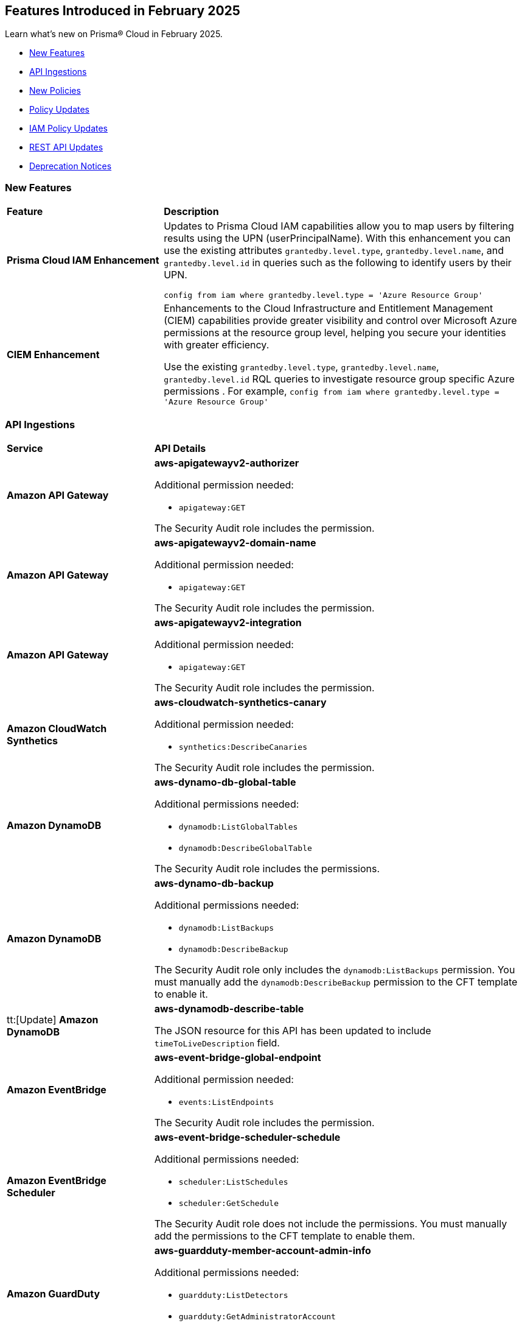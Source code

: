 == Features Introduced in February 2025

Learn what's new on Prisma® Cloud in February 2025.

* <<new-features>>
//* <<changes-in-existing-behavior>>
* <<api-ingestions>>
* <<new-policies>>
* <<policy-updates>>
* <<iam-policy-updates>>
//* <<new-compliance-benchmarks-and-updates>>
* <<rest-api-updates>>
* <<deprecation-notices>>


[#new-features]
=== New Features
[cols="30%a,70%a"]
|===
|*Feature*
|*Description*

|*Prisma Cloud IAM Enhancement*
//RLP-154591
|Updates to Prisma Cloud IAM capabilities allow you to map users by filtering results using the UPN (userPrincipalName). With this enhancement you can use the existing attributes `grantedby.level.type`, `grantedby.level.name`, and `grantedby.level.id` in queries such as the following to identify users by their UPN.

----
config from iam where grantedby.level.type = 'Azure Resource Group'
----


|*CIEM Enhancement*
//RLP-154592
|Enhancements to the Cloud Infrastructure and Entitlement Management (CIEM) capabilities provide greater visibility and control over Microsoft Azure permissions at the resource group level, helping you secure your identities with greater efficiency. 

Use the existing `grantedby.level.type`, `grantedby.level.name`, `grantedby.level.id` RQL queries to investigate resource group specific Azure permissions . 
For example, `config from iam where grantedby.level.type = 'Azure Resource Group'`

|===

//[#changes-in-existing-behavior]
//=== Changes in Existing Behavior

//[cols="50%a,50%a"]

//|===
//|*Feature*
//|*Description*


//|===


[#api-ingestions]
=== API Ingestions

[cols="50%a,50%a"]
|===
|*Service*
|*API Details*

|*Amazon API Gateway*
//RLP-153376
|*aws-apigatewayv2-authorizer*

Additional permission needed:

* `apigateway:GET`

The Security Audit role includes the permission.


|*Amazon API Gateway*
//RLP-153377
|*aws-apigatewayv2-domain-name*

Additional permission needed:

* `apigateway:GET`

The Security Audit role includes the permission.


|*Amazon API Gateway*
//RLP-153378
|*aws-apigatewayv2-integration*

Additional permission needed:

* `apigateway:GET`

The Security Audit role includes the permission.


|*Amazon CloudWatch Synthetics*
//RLP-154503
|*aws-cloudwatch-synthetics-canary*

Additional permission needed:

* `synthetics:DescribeCanaries`

The Security Audit role includes the permission.


|*Amazon DynamoDB*
//RLP-154007
|*aws-dynamo-db-global-table*

Additional permissions needed:

* `dynamodb:ListGlobalTables`
* `dynamodb:DescribeGlobalTable`

The Security Audit role includes the permissions.

|*Amazon DynamoDB*
//RLP-154419
|*aws-dynamo-db-backup*

Additional permissions needed:

* `dynamodb:ListBackups`
* `dynamodb:DescribeBackup`

The Security Audit role only includes the `dynamodb:ListBackups` permission. You must manually add the `dynamodb:DescribeBackup` permission to the CFT template to enable it.

|tt:[Update] *Amazon DynamoDB*
//RLP-154485

|*aws-dynamodb-describe-table*

The JSON resource for this API has been updated to include `timeToLiveDescription` field.

|*Amazon EventBridge*
//RLP-154083
|*aws-event-bridge-global-endpoint*

Additional permission needed:

* `events:ListEndpoints`

The Security Audit role includes the permission.


|*Amazon EventBridge Scheduler*
//RLP-154084
|*aws-event-bridge-scheduler-schedule*

Additional permissions needed:

* `scheduler:ListSchedules`
* `scheduler:GetSchedule`

The Security Audit role does not include the permissions. You must manually add the permissions to the CFT template to enable them.


|*Amazon GuardDuty*
//RLP-154080
|*aws-guardduty-member-account-admin-info*

Additional permissions needed:

* `guardduty:ListDetectors`
* `guardduty:GetAdministratorAccount`

The Security Audit role includes the permissions.


|*Amazon GuardDuty*
//RLP-154081
|*aws-guardduty-trusted-ip-list*

Additional permissions needed:

* `guardduty:ListDetectors` 
* `guardduty:ListIPSets`
* `guardduty:GetIPSet`

The Security Audit role includes the permissions.

|*Amazon GuardDuty*
//RLP-154082
|*aws-guardduty-threat-ip-list*

Additional permissions needed:

* `guardduty:ListDetectors` 
* `guardduty:ListThreatIntelSets`
* `guardduty:GetThreatIntelSet`

The Security Audit role includes the permissions.


|*AWS IAM*
//RLP-153372
|*aws-iam-instance-profile*

Additional permissions needed:

* `iam:ListInstanceProfiles`
* `iam:GetInstanceProfile`

The Security Audit role includes the permissions.


|*AWS IAM Identity Center*
//RLP-154484
|*aws-iam-identity-center-permission-set-provisioning-status*

Additional permissions needed:

* `sso:ListInstances`
* `sso:ListPermissionSetProvisioningStatus`
* `sso:DescribePermissionSetProvisioningStatus`

The Security Audit role only includes the `sso:ListInstances` and `sso:ListPermissionSetProvisioningStatus` permissions. You must manually add the `sso:DescribePermissionSetProvisioningStatus` permission in the CFT template to enable it.


|*AWS IAM Identity Center*
//RLP-154483
|*aws-iam-identity-center-permission-set*

Additional permissions needed:

* `sso:ListInstances`
* `sso:ListPermissionSets`
* `sso:DescribePermissionSets`

The Security Audit role includes the permissions.


|*AWS IAM Identity Center*
//RLP-154462
|*aws-iam-identity-center-application*

Additional permissions needed:

* `sso:ListInstances`
* `sso:ListApplications`
* `sso:ListApplicationAssignments`

The Security Audit role includes the permissions.


|*AWS KMS*
//RLP-154486

tt:[Update]
|*aws-kms-get-key-rotation-status*

Additional permissions needed:

* `kms:ListKeyRotations`

The Security Audit role includes the permission.

Also, the JSON resource for this API has been updated to include the following new fields:

* `nextRotationDate`
* `rotationPeriodInDays`
* `previousKeyRotations`


|*AWS Lambda*
//RLP-153373
|*aws-lambda-event-source-mapping*

Additional permissions needed:

* `lambda:ListEventSourceMappings`
* `lambda:GetEventSourceMapping`

The Security Audit role only includes the `lambda:ListEventSourceMappings` permission. You must manually add the `lambda:GetEventSourceMapping` permission to the CFT template to enable it.


|*AWS Lambda*
//RLP-153374
|*aws-lambda-get-layer-version*

Additional permissions needed:

* `lambda:ListLayers`
* `lambda:ListLayerVersions`
* `lambda:GetLayerVersion`

The Security Audit role only includes the `lambda:ListLayers` and `lambda:ListLayerVersions` permissions. You must manually add the `lambda:GetLayerVersion` permission to the CFT template to enable it.


|*Amazon VPC Lattice*
//RLP-154086
|*aws-vpc-lattice-service*

Additional permissions needed:

* `vpc-lattice:ListServices`
* `vpc-lattice:GetService`
* `vpc-lattice:ListTagsForResource`

The Security Audit role does not include the permissions. You must manually add the permissions to the CFT template to enable them.


|*Amazon VPC Lattice*
//RLP-154085
|*aws-vpc-lattice-target-group*

Additional permissions needed:

* `vpc-lattice:ListTargetGroups`
* `vpc-lattice:GetTargetGroup`
* `vpc-lattice:ListTagsForResource`

The Security Audit role does not include the permissions. You must manually add the permissions to the CFT template to enable them.


|*Amazon VPC Lattice*
//RLP-154502
|*aws-vpc-lattice-service-listener*

Additional permissions needed:

* `vpc-lattice:ListServices`
* `vpc-lattice:ListListeners` 
* `vpc-lattice:GetListener`
* `vpc-lattice:ListTagsForResource`

The Security Audit role does not include the permissions. You must manually add the permissions to the CFT template to enable them.


|*Amazon VPC Lattice*
//RLP-154499
|*aws-vpc-lattice-service-network-vpc-association*

Additional permissions needed:

* `vpc-lattice:ListServiceNetworks`
* `vpc-lattice:ListServiceNetworkVpcAssociations`
* `vpc-lattice:ListTagsForResource`

The Security Audit role does not include the permissions. You must manually add the permissions to the CFT template to enable them.

|*Amazon VPC Lattice*
//RLP-154501
|*aws-vpc-lattice-service-network-service-association*

Additional permissions needed:

* `vpc-lattice:ListServices`
* `vpc-lattice:ListServiceNetworkServiceAssociations`
* `vpc-lattice:ListTagsForResource`

The Security Audit role does not include the permissions. You must manually add the permissions to the CFT template to enable them.



|*Azure Container Registry*
//RLP-154500
|*azure-container-registry-cache-rules*

Additional permissions needed:

* `Microsoft.ContainerRegistry/registries/read`
* `Microsoft.ContainerRegistry/registries/cacheRules/read`

The Reader role includes the permissions.


|*Azure Data Protection*
//RLP-154220
|*azure-data-protection-backup-vaults*

Additional permission needed:

* `Microsoft.DataProtection/backupVaults/read`

The Reader role includes the permission.


|*Azure Data Protection*
//RLP-154223
|*azure-data-protection-backup-instances*

Additional permissions needed:

* `Microsoft.DataProtection/backupVaults/read`
* `Microsoft.DataProtection/backupVaults/backupInstances/read`

The Reader role includes the permissions.


|*Azure Data Protection*
//RLP-154225
|*azure-data-protection-backup-policies*

Additional permissions needed:

* `Microsoft.DataProtection/backupVaults/read`
* `Microsoft.DataProtection/backupVaults/backupPolicies/read`

The Reader role includes the permissions.


|*Azure Data Protection*
//RLP-154227
|*azure-data-protection-jobs*

Additional permissions needed:

* `Microsoft.DataProtection/backupVaults/read`
* `Microsoft.DataProtection/backupVaults/backupJobs/read`

The Reader role includes the permissions.


|*Azure Data Protection*
//RLP-154229
|*azure-data-protection-recovery-points*

Additional permissions needed:

* `Microsoft.DataProtection/backupVaults/read`
* `Microsoft.DataProtection/backupVaults/backupInstances/read`
* `Microsoft.DataProtection/backupVaults/backupInstances/recoveryPoints/read`

The Reader role includes the permissions.

|*Azure Kusto*
//RLP-154543

tt:[Update]

|Microsoft Azure has deprecated the `Microsoft.Kusto/clusters/read/read` permission. Due to this change, the permission has been removed from Prisma Cloud CFT template since it is no longer needed.

The alternative permission is `Microsoft.Kusto/Clusters/read` and is already part of the Prisma Cloud CFT template.


|*Azure Network Manager*
//RLP-154459
|*azure-network-manager*

Additional permission needed:

* `Microsoft.Network/networkManagers/read`

The Reader role includes the permission.


|*Azure SQL Databases*
//RLP-154253/154255/154257

tt:[Update]
|*azure-sql-db-data-masking-policies*

*azure-sql-db-data-masking-rules*

*azure-sql-db-transparent-data-encryption*

These APIs now restrict data fetching to when the database is in the 'Online' or 'Ready' states. This ensures operations are only performed during these optimal states. This targeted approach prevents data fetching in any other non-active states effectively reducing costs and improving performance.

Behaviour when the database transitions into a 'Paused' state or any other non-optimal state:

* Data ingestion for affected resources is suspended.
* The deleted status for these specific resources in Prisma is set to 'true'.
* All alerts related to the paused resources are automatically marked as resolved during this pause.

Upon the database's return to an 'Online' state, and when data ingestion recommences:

* The 'deleted' status in Prisma is reverted to 'false'.
* Any alerts that were marked as resolved during the pause are reopened.


|*Google Dataproc Clusters*
//RLP-154496

|*gcloud-dataproc-serverless-batch*

Additional permissions required:

* `dataproc.batches.list`

The Viewer role includes the permission.


|*Google Dataproc Clusters*
//RLP-154497

|*gcloud-dataproc-serverless-session*

Additional permissions required:

* `dataproc.sessions.list`

The Viewer role includes the permission. 

[NOTE:]
Only ACTIVE sessions will be ingested and TERMINATED sessions will be deleted in the Prisma Cloud console.


|*Google Dataproc Clusters*
//RLP-154498

|*gcloud-dataproc-serverless-session-template*

Additional permissions required:

* `dataproc.sessionTemplates.list`

The Viewer role includes the permission.


|===

[#new-policies]
=== New Policies

[cols="40%a,60%a"]
|===
|*Policies*
|*Description*

|*AWS S3 Buckets Block public access bucket policy setting disabled*
//RLP-154813

|*Policy Description—* AWS S3 buckets with the 'Block public access' setting disabled or 'Block public access to buckets and objects granted through new public bucket or access point policies' setting or 'Block public and cross-account access to buckets and objects through any public bucket or access point policies' disabled pose a significant security risk, allowing unauthorized access to sensitive data.

The 'Block public access' setting in Amazon S3 controls public accessibility of buckets and objects. Disabling this setting, either intentionally or through misconfiguration, exposes data to the internet, potentially leading to data breaches, unauthorized modification, or ransomware attacks by malicious actors or accidental exposure.

The impact of this misconfiguration can range from data loss and regulatory non-compliance to reputational damage and financial losses. Enabling this setting ensures only authorized users can access the data, minimizing the risk of data breaches and improving overall security posture.

To mitigate this risk, enable the 'Block all public access' setting for all S3 buckets. Alternatively, use 'Block public access to buckets and objects granted through new public bucket or access point policies' and 'Block public and cross-account access to buckets and objects through any public bucket or access point policies', depending on your specific requirements. Regularly review and audit S3 bucket configurations to prevent accidental or malicious changes.

*Policy Severity—* Informational

*Policy Type—* Config

----
config from cloud.resource where cloud.type = 'aws' AND api.name='aws-s3api-get-bucket-acl' AND json.rule = "((publicAccessBlockConfiguration does not exist or publicAccessBlockConfiguration.blockPublicPolicy is false) and (accountLevelPublicAccessBlockConfiguration does not exist or accountLevelPublicAccessBlockConfiguration.blockPublicPolicy is false)) or ((publicAccessBlockConfiguration does not exist or publicAccessBlockConfiguration.restrictPublicBuckets is false) and (accountLevelPublicAccessBlockConfiguration does not exist or accountLevelPublicAccessBlockConfiguration.restrictPublicBuckets is false))"
----

|*AWS S3 Buckets Block public access ACL setting disabled*
//RLP-154810

|*Policy Description—* AWS S3 buckets with 'Block public access to buckets and objects granted through new access control lists (ACLs)' setting or 'Block public access to buckets and objects granted through any access control lists (ACLs)' disabled.

The "Block public access" setting within AWS S3 bucket configurations controls public accessibility. Disabling this setting exposes stored data to the internet, potentially leading to data breaches, unauthorized modifications, or complete data loss through malicious actors exploiting this misconfiguration. Untrusted entities could gain access, compromising sensitive information.

The impact of this misconfiguration can range from data loss and regulatory non-compliance to reputational damage and financial losses. Enabling this setting ensures only authorized users can access the data, minimizing the risk of data breaches and improving overall security posture.

To mitigate this risk, ensure all S3 buckets have the "Block public access" setting enabled or 'Block public access to buckets and objects granted through new access control lists (ACLs)' setting or 'Block public access to buckets and objects granted through any access control lists (ACLs)' for all AWS s3 buckets appropriately. Regularly review and audit S3 bucket configurations to identify and remediate any instances where this setting is disabled. Implement strong access control lists (ACLs) and consider using other security measures such as encryption and multi-factor authentication to enhance protection.

*Policy Severity—* Informational

*Policy Type—* Config

----
config from cloud.resource where cloud.type = 'aws' AND api.name='aws-s3api-get-bucket-acl' AND json.rule = "((publicAccessBlockConfiguration does not exist or publicAccessBlockConfiguration.blockPublicAcls is false) and (accountLevelPublicAccessBlockConfiguration does not exist or accountLevelPublicAccessBlockConfiguration.blockPublicAcls is false)) or ((publicAccessBlockConfiguration does not exist or publicAccessBlockConfiguration.ignorePublicAcls is false) and (accountLevelPublicAccessBlockConfiguration does not exist or accountLevelPublicAccessBlockConfiguration.ignorePublicAcls is false))"
----

|*AWS S3 bucket having ACL write permission to all users or allAuthenticatedUsers*
//RLP-154597
|*Policy Description—* This policy identifies AWS S3 buckets having ACL write permission to all users or allAuthenticatedUsers.

AWS S3 Access Control Lists (ACLs) offer granular control over object access within a bucket. Granting "Write" or "FullControl" permissions to "AllUsers" or "AuthenticatedUsers" poses a significant security risk, potentially exposing sensitive data to unauthorized access or modification. Best practices emphasize restricting access to only authorized users and groups based on the principle of least privilege.

To mitigate this risk, configure S3 bucket policies and ACLs to explicitly grant permissions to specific users or groups requiring access.

*Policy Severity—* High

*Policy Type—* Config

----
config from cloud.resource where api.name = 'aws-s3api-get-bucket-acl' AND json.rule = policyStatus.isPublic is true and acl.grants[?any( grantee is member of ( 'AllUsers', 'AuthenticatedUsers' ) and permission is member of (Write,FullControl) )] exists
----

|===

[#policy-updates]
=== Policy Updates

[cols="50%a,50%a"]
|===
|*Policy Updates*
|*Description*

2+|*Policy Updates—RQL*

|*Azure Function App doesn't use latest TLS version*
//RLP-153936

|*Changes—* The policy description and reccomendation steps are updated. Also, the RQL policy is updated to consider the latest TLS version 1.3.

*Current Description–* 
This policy identifies Azure Function Apps that are not set with the latest version of TLS encryption. Azure currently allows the Function App to set TLS versions 1.0, 1.1, and 1.2. Using the latest TLS 1.2 version for Function App secure connections is highly recommended.

*Updated Description–*
This policy identifies Azure Function App which are not set with the latest version of TLS encryption.

Azure currently allows the Function App to set TLS versions 1.0, 1.1, 1.2, and 1.3. TLS 1.0 and 1.1 are no longer regarded as secure protocols and are deemed outdated.

As a security best practice, TLS 1.2 or above is typically advised as the minimum TLS version for Azure function apps. 

*Current RQL–* 
----
config from cloud.resource where cloud.type = 'azure' AND api.name = 'azure-app-service' AND json.rule = properties.state equal ignore case "Running" AND kind contains "functionapp" AND kind does not contain "workflowapp" AND kind does not equal "app" AND config.minTlsVersion does not equal "1.2"
----

*Updated RQL–*
----
config from cloud.resource where cloud.type = 'azure' AND api.name = 'azure-app-service' AND json.rule = properties.state equal ignore case "Running" AND kind contains "functionapp" AND kind does not contain "workflowapp" AND kind does not equal "app" AND config.minTlsVersion is not member of ("1.2", "1.3")
----

*Policy Type–* Config

*Policy Severity–* Low

*Impact–* Low. Existing alerts where the minTlsVersion is set to 1.3 will be resolved.

|*Azure Storage Account default network access is set to 'Allow'*
//RLP-154158

|*Changes—* The policy RQL is updated to reduce false positives.

*Current RQL–* 
----
config from cloud.resource where cloud.type = 'azure' AND api.name = 'azure-storage-account-list' AND json.rule = 'networkRuleSet.defaultAction equals Allow' 
----

*Updated RQL–*
----
config from cloud.resource where cloud.type = 'azure' AND api.name = 'azure-storage-account-list' AND json.rule = properties.publicNetworkAccess equal ignore case "Enabled" AND networkRuleSet.defaultAction equal ignore case "Allow" 
----

*Policy Type–* Config

*Policy Severity–* Informational

*Impact–* Low. Existing alerts where the storage account is not publicly accessible from all networks will be resolved.

|*GCP Log metric filter and alert does not exist for VPC network changes*
//RLP-153451
|*Changes—* The policy description and reccomendation steps are updated align with current standards of the policy. Also, the RQL is updated to stay in line with the CSP changes.

*Current Description–* 
This policy identifies the GCP account which does not have a log metric filter and alert for VPC network changes. Monitoring network insertion, patching, deletion, removePeering and addPeering activities will help in identifying VPC traffic flow is not getting impacted. It is recommended to create a metric filter and alarm to detect activities related to the insertion, patching, deletion, removePeering and addPeering of VPC network.

*Updated Description–*
This policy identifies GCP accounts that do not have a log metric filter and alert for VPC network changes.

Without proper monitoring of activities like network insertions, patching, deletions, and peering modifications, organizations risk undetected misconfigurations that could compromise network security and impact traffic flow. Real-time alerts on these events are crucial for rapid response to malicious activity or accidental changes, ensuring network integrity and availability. Establishing these monitoring capabilities provides a critical layer of visibility and control over VPC network configurations.

It is recommended to create a log metric filter and alert configuration in your GCP project for VPC network changes. This will enable proactive detection of unauthorized modifications and ensure the integrity and security of your VPC network.

*Current RQL–* 
----
config from cloud.resource where api.name = 'gcloud-logging-metric' as X; config from cloud.resource where api.name = 'gcloud-monitoring-policies-list' as Y; filter '$.Y.conditions[*].metricThresholdFilter contains $.X.name and ($.X.filter contains "resource.type =" or $.X.filter contains "resource.type=") and ($.X.filter does not contain "resource.type !=" and $.X.filter does not contain "resource.type!=") and $.X.filter contains "gce_network" and ($.X.filter contains "jsonPayload.event_subtype=" or $.X.filter contains "jsonPayload.event_subtype =") and ($.X.filter does not contain "jsonPayload.event_subtype!=" and $.X.filter does not contain "jsonPayload.event_subtype !=") and $.X.filter contains "compute.networks.insert" and $.X.filter contains "compute.networks.patch" and $.X.filter contains "compute.networks.delete" and $.X.filter contains "compute.networks.removePeering" and $.X.filter contains "compute.networks.addPeering"'; show X; count(X) less than 1
----

*Updated RQL–*
----
config from cloud.resource where api.name = 'gcloud-logging-metric' as X; config from cloud.resource where api.name = 'gcloud-monitoring-policies-list' as Y; filter '$.Y.conditions[*].metricThresholdFilter contains $.X.name and ($.X.filter contains "resource.type =" or $.X.filter contains "resource.type=") and ($.X.filter does not contain "resource.type !=" and $.X.filter does not contain "resource.type!=") and $.X.filter contains "gce_network" and ((($.X.filter contains "protoPayload.methodName=" or $.X.filter contains "protoPayload.methodName =") or ($.X.filter contains "protoPayload.methodName:" or $.X.filter contains "protoPayload.methodName :")) and (($.X.filter does not contain "protoPayload.methodName!=" and $.X.filter does not contain "protoPayload.methodName !=") or ($.X.filter does not contain "protoPayload.methodName!:" and $.X.filter does not contain "protoPayload.methodName !:"))) and $.X.filter contains "compute.networks.insert" and $.X.filter contains "compute.networks.patch" and $.X.filter contains "compute.networks.delete" and $.X.filter contains "compute.networks.removePeering" and $.X.filter contains "compute.networks.addPeering"'; show X; count(X) less than 1
----

*Policy Type–* Config

*Policy Severity–* Informational

*Impact–* Low. New alerts will be generated for failing resources.

|*GCP Log metric filter and alert does not exist for VPC Network Firewall rule changes*
//RLP-153453
|*Changes—* The policy description and reccomendation steps are updated align with current standards of the policy. Also, the RQL is updated to stay in line with the CSP changes.

*Current Description–* 
This policy identifies the GCP account which does not have a log metric filter and alert for VPC network changes. Monitoring network insertion, patching, deletion, removePeering and addPeering activities will help in identifying VPC traffic flow is not getting impacted. It is recommended to create a metric filter and alarm to detect activities related to the insertion, patching, deletion, removePeering and addPeering of VPC network.

*Updated Description–*
This policy identifies GCP projects that do not have log metric filters and alerts for VPC Network Firewall rule modifications.

VPC Network Firewall rules govern network traffic flow, and unauthorized changes can severely impact security and availability. Without real-time monitoring and alerting on rule modifications (additions, deletions, or updates), organizations are vulnerable to undetected attacks, misconfigurations, and performance issues. Proactive alerts enable swift responses to suspicious activity, preventing breaches and ensuring business continuity. Implementing this monitoring provides crucial visibility and control over network security posture.

It is recommended to configure log metric filters and alerts within your GCP projects to monitor all VPC Network Firewall rule changes. This will enable prompt detection of unauthorized modifications, facilitating rapid remediation and maintaining the integrity and security of your network infrastructure.

*Current RQL–* 
----
config from cloud.resource where api.name = 'gcloud-logging-metric' as X; config from cloud.resource where api.name = 'gcloud-monitoring-policies-list' as Y; filter '($.Y.conditions[*].metricThresholdFilter contains $.X.name) and ($.X.filter contains "resource.type =" or $.X.filter contains "resource.type=") and ($.X.filter does not contain "resource.type !=" and $.X.filter does not contain "resource.type!=") and $.X.filter contains "gce_firewall_rule" and ($.X.filter contains "jsonPayload.event_subtype=" or $.X.filter contains "jsonPayload.event_subtype =") and ($.X.filter does not contain "jsonPayload.event_subtype!=" and $.X.filter does not contain "jsonPayload.event_subtype !=") and $.X.filter contains "compute.firewalls.patch" and $.X.filter contains "compute.firewalls.insert"'; show X; count(X) less than 1
----

*Updated RQL–*
----
config from cloud.resource where api.name = 'gcloud-logging-metric' as X; config from cloud.resource where api.name = 'gcloud-monitoring-policies-list' as Y; filter '($.Y.conditions[*].metricThresholdFilter contains $.X.name) and ($.X.filter contains "resource.type =" or $.X.filter contains "resource.type=") and ($.X.filter does not contain "resource.type !=" and $.X.filter does not contain "resource.type!=") and $.X.filter contains "gce_firewall_rule" and ((($.X.filter contains "protoPayload.methodName=" or $.X.filter contains "protoPayload.methodName =") or ($.X.filter contains "protoPayload.methodName:" or $.X.filter contains "protoPayload.methodName :")) and (($.X.filter does not contain "protoPayload.methodName!=" and $.X.filter does not contain "protoPayload.methodName !=") or ($.X.filter does not contain "protoPayload.methodName!:" and $.X.filter does not contain "protoPayload.methodName !:"))) and $.X.filter contains "compute.firewalls.patch" and $.X.filter contains "compute.firewalls.insert" and $.X.filter contains "compute.firewalls.delete"'; show X; count(X) less than 1
----

*Policy Type–* Config

*Policy Severity–* Informational

*Impact–* Low. New alerts will be generated for failing resources.


2+|*Policy Updates - Metadata*

|*Azure App service HTTP logging is disabled*
//RLP-153983

|*Changes—* The recommendation steps are updated.

*Current Recommendation Steps–* 

1. Log in to Azure Portal
2. Go to App Services dashboard
3. Click on the reported App service
4. Under the 'Monitoring' menu, click on 'App Service logs'
5. Under 'Web server logging', select Storage to store logs on blob storage, or File System to store logs on the App Service file system.
6. In Retention Period (Days), set the number of days the logs should be retained.
7. Click on 'Save' 

As a security best practice, it is recommended to disable public network access for Azure Virtual Machine disks.

*Updated Recommendation Steps–* 

Configuring http logging via User Interface varies depending on the type of Azure App Service.

Alternatively, you may use the CLI command below to configure http logging for all kinds of Azure App Service: 

`az webapp log config --name <App name> --resource-group <Resource Group Name> --web-server-logging filesystem`

*Policy Type–* Config

*Policy Severity–* Low

*Impact–* No impact on alerts.

|*GCP Log metric filter and alert does not exist for Project Ownership assignments/changes*
//RLP-153450
|*Changes—* The policy description is updated to better align with the policy.

*Current Description–* 
This policy identifies the GCP account which does not have a log metric filter and alert for Project Ownership assignments/changes. Project Ownership Having highest level of privileges on a project, to avoid misuse of project resources project ownership assignment/change actions mentioned should be monitored and alerted to concerned recipients.

*Updated Description–*
This policy identifies GCP projects that do not have log metric filters and alert for project ownership assignments and changes.

Project ownership grants extensive privileges. Without monitoring ownership changes, organizations risk unauthorized access, resource misappropriation, and potential security breaches. Real-time alerts on ownership transfers enable prompt detection of suspicious activity, facilitating rapid response and minimizing the impact of compromised accounts. Establishing this monitoring provides crucial visibility and control over project access, improving overall security posture.

It is recommended to configure log metric filters and alerts for project ownership changes in all GCP projects. This proactive approach ensures that any changes to project ownership are immediately flagged, allowing for timely investigation and mitigation of potential risks.

*Policy Type–* Config

*Policy Severity–* Informational

*Impact–* Low. New alerts will be generated for the failing resources.

|*GCP IAM user with service account privileges*
//RLP-153760
|*Changes—* The policy name and description are updated to better align with the policy.

*Current Policy Name–* GCP IAM user with service account privileges

*Updated Policy Name–* GCP IAM principals with service account privileges

*Current Description–* This policy identifies IAM users which have overly permissive service account privileges. Any user should not have Service Account Admin and Service Account User, both roles assigned at a time. Built-in/Predefined IAM role Service Account admin allows the user to create, delete, manage service accounts. Built-in/Predefined IAM role Service Account User allows the user to assign service accounts to Apps/Compute Instances. It is recommended to follow the principle of 'Separation of Duties' ensuring that one individual does not have all the necessary permissions to be able to complete a malicious action or meant to help avoid security or privacy incidents and errors.

*Updated Description–* This policy identifies IAM principals which have overly permissive service account privileges.

Assigning a principals the Service account role in Google Cloud allows them to  impersonate service accounts and use their permissions. This means the principals can perform actions on behalf of the service account, essentially inheriting all permissions granted to that service account.

To maintain the security of your information and resources, it is crucial to assign this role only to authorized and trusted IAM Principals. 

*Policy Type–* Config

*Policy Severity–* Low

*Impact–* No impact on alerts.

|*Config Policy Updates*
//Slack request
|*Changes—* The descriptions are updated for the following policies:

* AWS Cognito service role with wide privileges does not validate authentication 
* AWS Access key enabled on root account 
* AWS Lambda function managed ENI reachable from any untrust internet source 
* AWS Redshift managed ENI reachable from any untrust internet source 
* AWS RDS instance with network path from the untrust internet source 
* AWS Redshift cluster with network path from the untrust internet source 
* AWS Systems Manager EC2 instance having NON_COMPLIANT patch compliance status 
* AWS CloudTrail S3 bucket encrypted with Customer Managed Key (CMK) that is scheduled for deletion 
* AWS RDS managed ENI reachable from any untrust internet source 
* AWS EC2 instance with network path from the untrust internet source on ports with high risk 
* AWS Route53 Hosted Zone having dangling DNS record with subdomain takeover risk associated with AWS S3 Bucket 
* AWS Route53 Hosted Zone having dangling DNS record with subdomain takeover risk associated with AWS Elastic Beanstalk Instance 
* AWS EKS K8s service with network path from the internet (0.0.0.0/0) 
* AWS EC2 instance with network path from the internet (0.0.0.0/0) 
* AWS EC2 instance with network path from the internet (0.0.0.0/0) on Admin ports 
* AWS EC2 instance with network path from the internet (0.0.0.0/0) on ports 80/443 
* AWS EC2 instance not configured with Instance Metadata Service v2 (IMDSv2) 
* AWS Lambda function URL AuthType set to NONE 
* AWS S3 bucket not configured with secure data transport policy 
* AWS Lambda function URL having overly permissive cross-origin resource sharing permissions 
* AWS S3 bucket policy overly permissive to any principal 
* AWS S3 buckets with configurations set to host websites 
* AWS S3 bucket publicly readable 
* AWS Access logging not enabled on S3 buckets 
* AWS S3 bucket accessible to unmonitored cloud accounts 
* AWS S3 buckets are accessible to any authenticated user 
* AWS S3 bucket used for storing AWS Sagemaker training job output 
* AWS S3 bucket encrypted with Customer Managed Key (CMK) is not enabled for regular rotation 
* AWS S3 bucket is not configured with MFA Delete 
* AWS S3 bucket publicly writable 
* AWS S3 bucket encrypted using Customer Managed Key (CMK) with overly permissive policy 
* AWS S3 bucket is utilized for AWS Sagemaker training job data 
* AWS EC2 instance with network path to the internet (0.0.0.0/0) 
* AWS EKS K8s service with network path from the internet (0.0.0.0/0) on ports 80/443 
* AWS EKS K8s service with network path from the untrust internet source on ports with high risk 
* Azure Virtual machine configured with public IP and serial console access 
* Azure Function app configured with public network access 
* Azure Storage account encryption key is not rotated regularly 
* Azure Virtual Machine with network path from the internet (0.0.0.0/0) on ports 80/443 
* Azure Virtual Machine with network path from the internet (0.0.0.0/0) on Admin ports 
* Azure SQL server not configured with Active Directory admin authentication 
* Azure App Service Web app authentication is off 
* Azure Storage Account storing Cognitive service diagnostic logs is publicly accessible 
* Azure SQL on Virtual Machine (Linux) with basic authentication 
* Azure App Services Remote debugging is enabled 
* Azure Storage account Encryption Customer Managed Keys Disabled 
* Azure storage account has a blob container with public access 
* Azure Storage account encryption key configured by access policy with privileged operations 
* Azure Virtual Machine (Linux) does not authenticate using SSH keys 
* Azure Cosmos DB key based authentication is enabled 
* Azure Function App authentication is off 
* Azure Cosmos DB (PaaS) instance with network path from the untrust internet source 
* Azure Storage Account default network access is set to 'Allow' 
* Azure App Service web apps with public network access 
* Azure SQL Server (PaaS) with network path from the untrust internet source 
* Azure Storage Account without Secure transfer enabled 
* Azure Storage Account storing Machine Learning workspace high business impact data is publicly accessible 
* Azure Virtual Machine with network path from the internet (0.0.0.0/0) 
* Azure AKS K8s service that is internet reachable with unrestricted access (0.0.0.0/0) [Beta] 
* Azure Storage account configured with Shared Key authorization 
* Azure Machine learning workspace configured with high business impact data have unrestricted network access 
* Azure subscription permission for Microsoft Entra tenant is set to 'Allow everyone' 
* Azure subscriptions with custom roles are overly permissive 
* Azure Machine learning workspace configured with overly permissive network access 
* Azure Batch Account configured with overly permissive network access 
* Azure Storage Sync Service configured with overly permissive network access 
* Azure Cognitive Services account configured with public network access 
* Azure MySQL (PaaS) instance reachable from untrust internet source on TCP port 3306 
* Azure PostgreSQL (PaaS) instance reachable from untrust internet source on TCP port 5432 
* Azure Virtual Machine reachable from any untrust internet source to ports with high risk 
* Azure Cognitive Services account hosted with OpenAI is not configured with data loss prevention 
* Azure DNS Zone having dangling DNS Record vulnerable to subdomain takeover associated with Azure Storage account blob 
* Azure DNS Zone having dangling DNS Record vulnerable to subdomain takeover associated with Web App Service 
* Azure AKS K8s service with network path from the internet (0.0.0.0/0) on ports 80/443 
* Azure AKS K8s service with network path from the untrust internet source on ports with high risk 
* Azure VM disk configured with public network access 
* GCP Service account is publicly accessible 
* GCP VM instance with network path from the internet (0.0.0.0/0) on ports 80/443 
* GCP VM instance with network path from the untrust internet source on ports with high risk 
* GCP VM instance with network path from the internet (0.0.0.0/0) on Admin ports 
* GCP VM instance with network path from the internet (0.0.0.0/0) 
* GCP Storage buckets are publicly accessible to all users 
* GCP Storage buckets are publicly accessible to all authenticated users 
* GCP BigQuery dataset is publicly accessible 
* GCP Cloud Function is publicly accessible 
* GCP Cloud Function configured with overly permissive Ingress setting 
* GCP Cloud Function has risky basic role assigned 
* GCP Cloud Run service is publicly accessible 
* GCP GKE K8s service with network path from the internet (0.0.0.0/0) 
* GCP Storage Bucket does not have Access and Storage Logging enabled 
* GCP Storage Bucket storing GCP Vertex AI pipeline output data 
* GCP Storage Bucket storing GCP Vertex AI training pipeline output model 
* GCP Storage Bucket storing Vertex AI model 
* GCP VM instance configured with default service account 
* GCP VM instance has risky basic role assigned 
* GCP VM instance using a default service account with Cloud Platform access scope 
* GCP Google Workspace Super Admin not enrolled with 2-step verification 
* GCP GKE K8s service with network path from the internet (0.0.0.0/0) on ports 80/443 
* GCP GKE K8s service with network path from the untrust internet source on ports with high risk 


|===


[#iam-policy-updates]
=== IAM Policy Updates

[cols="50%a,50%a"]
|===
|*Policy Name*
|*Description*

2+|*IAM Policy Updates—Metadata*

|*AWS IAM policy allows access and decrypt Secrets Manager Secrets permissions*
//RLP-154372
|*Changes—* The IAM policy name is updated as follows.

*Current Policy Name–* AWS IAM policy allows access and decrypt Secrets Manager Secrets permissions

*Updated Policy Name–* AWS EC2 with access to read and decrypt Secret Manager Secrets

2+|*IAM Policy Updates—Deletion*

|*AWS EC2 with IAM role with destruction permissions for AWS Key Management Service (KMS)*
//RLP-154372
|*Changes—* This IAM policy has been deleted. Instead, use *AWS EC2 with access to read and decrypt Secret Manager Secrets* to receive alerts for policy violations.

*Impact—* 

* Previously generated alerts will be resolved as `Policy_Deleted`. 

* New alerts will be generated for policy violations based on *AWS EC2 with access to read and decrypt Secret Manager Secrets* policy.


|===

*IAM Policy Updates—Severity*
//RLP-154372

Prisma Cloud updated the policy severity levels based on updated risk assessment.

*Note—* These changes are reflective of previously intended changes (version 24.11.1) which did not take place due to internal circumstances.

*Impact—* 

* Your existing open alerts associated with updated policies will have a change in their severity levels.
* If you have Alert rules set up based on the *Policy Severity* filter, there may be a decrease or increase in the number of alerts.
* The overall Compliance posture may change due to possible alert number changes.
* If you change a custom severity of a policy back to the default severity, the new severity update will apply.

[NOTE]
====
This update will not affect the severities of your custom policies or the system default policies for which you have manually changed the severities (custom severity). 
Also, if you have included a policy in at least one other alert rule `(not based on severity filter)], there will be no change in the alert numbers.
====

[cols="70%a,15%a,15%a"]
|===
|*Policy Name*
|*Current Severity*
|*Updated Severity*

|AWS IAM effective permissions are over-privileged (7 days)
|Low
|Informational

|AWS IAM User with AWS Organization management permissions
|Low
|Informational

|AWS IAM User with IAM policy management permissions
|High
|Informational

|AWS IAM User with IAM write permissions
|Low
|Informational

|AWS Okta User with AWS Organization management permissions
|Low
|Informational

|AWS Okta User with IAM write permissions
|Low
|Informational

|Azure AD user with the Azure built-in roles of Contributor
|High
|Informational

|Azure AD user with the Azure built-in roles of Owner
|High
|Informational

|Azure AD user with the Azure built-in roles of Reader
|Low
|Informational

|Azure AD users with broad Key Vault access through Built-in Azure roles
|High
|Informational

|Azure AD users with broad Key Vault management access
|Critical
|Informational

|Azure entities with risky permissions
|Low
|Informational

|Azure IAM effective permissions are over-privileged (7 days)
|Low
|Informational

|Azure Managed Identity (user assigned or system assigned) with broad Key Vault access through Built-in Azure roles
|High
|Informational

|Azure Managed Identity (user assigned or system assigned) with broad Key Vault management access
|High
|Informational

|Azure Managed Identity (user assigned or system assigned) with the Azure built-in roles of Contributor
|High
|Informational

|Azure Managed Identity (user assigned or system assigned) with the Azure built-in roles of Owner
|High
|Informational

|Azure Managed Identity (user assigned or system assigned) with the Azure built-in roles of Reader
|Low
|Informational

|Azure Service Principals with broad Key Vault access through Built-in Azure roles
|High
|Informational

|Azure Service Principals with broad Key Vault management access
|Low
|Informational

|GCP service accounts with permissions to deploy new resources
|High
|Informational

|GCP User with IAM write access level permissions
|Low
|Informational

|GCP users with permissions to deploy new resources
|High
|Informational

|GCP users with Service Account Token Creator role
|High
|Informational

|Okta user with effective permissions to create AWS IAM users
|Low
|Informational

|AWS IAM policy allows access and decrypt Secrets Manager Secrets permissions
|Low
|Informational

|AWS EC2 instance with data destruction permissions
|High
|Low

|AWS Lateral Movement to Data Services Through Redshift Cluster Creation
|High
|Low

|AWS Okta User with IAM policy management permissions
|High
|Low

|Azure AD user with effective permissions to create AWS IAM users
|High
|Low

|GCP App Engine Web Service Assigned Cloud Function Creation Permissions Which Could Lead to Privilege Escalation
|High
|Low

|GCP App Engine Web Service Assigned Cloud Function IAM Policy Edit Permissions Which Could Lead to Privilege Escalation
|High
|Low

|GCP App Engine Web Service Assigned Cloud Run Creation Which Could Lead to Privilege Escalation
|High
|Low

|GCP App Engine Web Service Assigned Cloud Run IAM Policy Edit Permissions Which Could Lead to Privilege Escalation
|High
|Low

|GCP App Engine Web Service Assigned Cloud Run Jobs IAM Policy Edit Permissions Which Could Lead to Privilege Escalation
|High
|Low

|GCP App Engine Web Service Assigned Resource Manager Permissions Which Could Lead to Privilege Escalation
|High
|Low

|GCP Cloud Run Instance Assigned Cloud Function Creation Permissions Which Could Lead to Privilege Escalation
|High
|Low

|GCP Cloud Run Instance Assigned Cloud Function IAM Policy Edit Permissions Which Could Lead to Privilege Escalation
|High
|Low

|GCP Cloud Run Instance Assigned Cloud Run Creation Which Could Lead to Privilege Escalation
|High
|Low

|GCP Cloud Run Instance Assigned Cloud Run Jobs IAM Policy Edit Permissions Which Could Lead to Privilege Escalation
|High
|Low

|GCP Cloud Run Instance Assigned Resource Manager Permissions Which Could Lead to Privilege Escalation
|High
|Low

|GCP Cloud Run Job Public Execution via Default Compute SA Modification
|High
|Low

|GCP Compute Instance (VM/Cloud Function) Assigned Cloud Function Creation Permissions Which Could Lead to Privilege Escalation
|High
|Low

|GCP Compute Instance (VM/Cloud Function) Assigned Cloud Run IAM Policy Edit Permissions Which Could Lead to Privilege Escalation
|High
|Low

|GCP Compute Instance (VM/Cloud Function) Assigned Cloud Run Creation Permissions Which Could Lead to Privilege Escalation
|High
|Low

|GCP Compute Instance (VM/Cloud Function) Assigned Cloud Run Jobs IAM Policy Edit Permissions Which Could Lead to Privilege Escalation
|High
|Low

|GCP Compute Instance (VM/Cloud Function) Assigned Resource Manager Permissions Which Could Lead to Privilege Escalation
|High
|Low

|GCP entities with permissions to impersonate a service account in another project
|High
|Low

|GCP Lateral Access Expansion by Making Cloud Run Publicly Executable
|High
|Low

|Publicly Readable Lambda
|Medium
|Low

|Third-party service account with a Lateral Movement to Data Services Through Redshift Cluster Creation
|High
|Low

|Third-party Service Account With Lateral Movement Through CloudFormation Stack Creation
|High
|Low

|AWS Compute Instance (EC2/Lambda) Assigned CloudFormation Creation Permissions Which Could Lead to Privilege Escalation
|High
|Medium

|AWS Compute Instance (EC2/Lambda) Assigned Glue DevEndpoint Creation Permissions Which Could Lead to Privilege Escalation
|High
|Medium

|AWS Compute Instance (EC2/Lambda) Assigned Lambda Creation Permissions Which Could Lead to Privilege Escalation
|High
|Medium

|AWS Compute Instance (EC2/Lambda) Assigned Permissions to Run EC2 Instances Which Could Lead to Privilege Escalation
|High
|Medium

|AWS EC2 machine with write access permission to resource-based policies
|Low
|Medium

|AWS EC2 with IAM role attached has credentials exposure permissions
|Low
|Medium

|AWS IAM policy allows Privilege escalation via Codestar create project and associate team member permissions
|Low
|Medium

|AWS IAM policy allows Privilege escalation via EC2 describe and SSM list and send command permissions
|Low
|Medium

|AWS IAM policy allows Privilege escalation via EC2 describe and SSM session permissions
|Low
|Medium

|AWS IAM policy allows Privilege escalation via EC2 Instance Connect permissions
|Low
|Medium

|AWS IAM policy allows Privilege escalation via Glue Dev Endpoint permissions
|Low
|Medium

|AWS IAM policy allows Privilege escalation via PassRole & Lambda create & invoke Function permissions
|Low
|Medium

|AWS IAM policy allows Privilege escalation via PassRole & Lambda create Function & add permissions
|Low
|Medium

|AWS IAM policy allows Privilege escalation via PassRole & SageMaker create notebook permissions
|Low
|Medium

|AWS IAM policy allows Privilege escalation via PassRole & SageMaker create training job permissions
|Low
|Medium

|AWS Lambda Function with data destruction permissions 
|High
|Medium

|AWS Lambda with IAM role attached has credentials exposure permissions
|Low
|Medium

|Azure AD user with permissions to manage Azure permissions broadly that was not used in the last 90 days
|High
|Medium

|Azure IAM effective permissions are over-privileged (90 days)
|Low
|Medium

|Azure VM instance associated managed identities with Key Vault management access (data access is not included)
|High
|Medium

|GCP App Engine Web Service Assigned IAM Role Update Permissions Which Could Lead to Privilege Escalation
|High
|Medium

|GCP App Engine Web Service Assigned Permissions to Edit IAM Policy for Service Accounts Which Could Lead to Privilege Escalation
|High
|Medium

|GCP Cloud Run Instance Assigned Permissions to Retrieve Service Account Tokens Which Could Lead to Privilege Escalation
|High
|Medium

|GCP Compute Engine entities with predefined Admin roles
|High
|Medium

|GCP Compute Instance (VM/Cloud Function) Assigned Permissions to Retrieve Service Account Tokens Which Could Lead to Privilege Escalation
|High
|Medium

|GCP IAM effective permissions are over-privileged (90 days)
|Low
|Medium

|GCP service accounts with 'Editor' role on folder level
|High
|Medium

|GCP service accounts with 'Editor' role on org level
|High
|Medium

|GCP service accounts with 'Owner' role on folder level
|High
|Medium

|GCP service accounts with 'Owner' role on org level
|High
|Medium

|GCP VM instance with data destruction permissions
|High
|Medium

|GCP VM instance with database management write access permissions
|Low
|Medium

|GCP VM instance with permissions to impersonate a service account
|High
|Medium

|AWS EC2 instance with the creation of a new Group with attached policy permission
|Critical
|High

|AWS EC2 instance with the creation of a new Role with attached policy permission
|Critical
|High

|AWS EC2 instance with the creation of a new User with attached policy permission
|Critical
|High

|AWS S3 Bucket with Data Destruction Permissions is Publicly Accessible Through Resource-Based Policies
|Low
|High

|Azure Lateral Movement Through SSH Key Replacement and Managed Identity Exploitation on VM
|Medium
|High

|Azure Lateral Movement via VM Command Execution Leveraging Managed Identity 
|Medium
|High

|AWS EC2 instance with the creation of a new Group with attached policy permission
|Medium
|High

|Cloud Service account with high privileges is inactive for 90 days and is assigned to a resource
|Medium
|High

|Service Account with Cross Cloud Administrative Access
|Medium
|High

|Third-Party Service Account with High Privileges at the Folder or Organization Level
|Medium
|High

|User with Administrative Permissions Has Active Access Keys Which Are Unused Over 90 Days
|Medium
|High

|AWS Role With Administrative Permissions Can Be Assumed By All Users
|High
|Critical

|AWS Secret Manager Secret is Publicly Accessible Through Resource-Based Policies
|High
|Critical

|===

//[#new-compliance-benchmarks-and-updates]
//=== New Compliance Benchmarks and Updates

//[cols="50%a,50%a"]
//|===
//|*Compliance Benchmark*
//|*Description*


//|===

[#rest-api-updates]
=== REST API Updates

[cols="37%a,63%a"]
|===
|*REST API*
|*Description*

|*Satellite APIs*
//RLP-144557
|The request body for *Add Satellite Details* - https://pan.dev/prisma-cloud/api/cspm/add-cluster-info/[POST /appid/api/v1/satellite] has been updated.

Request now only requires `clusterAssetId` string and `config` object.

|===

[#deprecation-notices]
=== Deprecation Notices

[cols="50%a, 50%a"]
|===

|*Deprecated Endpoints*
|*Replacement Endpoints*

|The following *Get Vulnerability Overview* endpoints have been deprecated:

* Get Vulnerability Overview V1 - https://pan.dev/prisma-cloud/api/cspm/vulnerability-dashboard-overview/[GET /uve/api/v1/dashboard/vulnerabilities/overview]
* Get Vulnerability Overview V2 - https://pan.dev/prisma-cloud/api/cspm/vulnerability-dashboard-overview-v-2/[GET /uve/api/v2/dashboard/vulnerabilities/overview]
* Get Vulnerability Overview V3 - https://pan.dev/prisma-cloud/api/cspm/vulnerability-dashboard-overview-v-3/[GET /uve/api/v3/dashboard/vulnerabilities/overview]
//RLP-148363

|The following endpoint is available as a replacement to the deprecated *Get Vulnerability Overview* endpoints.

* Get Vulnerability Overview - POST - https://pan.dev/prisma-cloud/api/cspm/vulnerability-dashboard-overview-v-4/[POST /uve/api/v4/dashboard/vulnerabilities/overview]

|The following *Get Prioritized Vulnerabilities* endpoints have been deprecated:

* Get Prioritized Vulnerabilities V1 - https://pan.dev/prisma-cloud/api/cspm/prioritised-vulnerability/[GET - /uve/api/v1/dashboard/vulnerabilities/prioritised]
* Get Prioritized Vulnerabilities V2 - https://pan.dev/prisma-cloud/api/cspm/prioritised-vulnerability-v-2/[GET - /uve/api/v2/dashboard/vulnerabilities/prioritised]
* Get Prioritized Vulnerabilities V3 - https://pan.dev/prisma-cloud/api/cspm/prioritised-vulnerability-v-3/[GET - /uve/api/v3/dashboard/vulnerabilities/prioritised]
* Get Prioritized Vulnerabilities V4 - https://pan.dev/prisma-cloud/api/cspm/prioritised-vulnerability-v-4/[GET - /uve/api/v4/dashboard/vulnerabilities/prioritised]
//RLP-148363

|The following endpoint is available as a replacement to the deprecated *Get Prioritized Vulnerabilities* endpoints.

* Get Prioritized Vulnerabilities POST - https://pan.dev/prisma-cloud/api/cspm/prioritised-vulnerability-v-5/[POST /uve/api/v5/dashboard/vulnerabilities/prioritised]


|The following *Get Top Impacting Vulnerabilities* endpoints have been deprecated:

* Get Top Impacting Vulnerabilities - https://pan.dev/prisma-cloud/api/cspm/top-prioritised-vulnerability/[GET /uve/api/v1/dashboard/vulnerabilities/prioritised-vuln]
* Get Top Impacting Vulnerabilities V2 - https://pan.dev/prisma-cloud/api/cspm/top-prioritised-vulnerability-v-2/[GET /uve/api/v2/dashboard/vulnerabilities/prioritised-vuln]
//RLP-148363

|The following endpoint is available as a replacement to the deprecated *Get Top Impacting Vulnerabilities* endpoints.

* Get Top Impacting Vulnerabilities POST - https://pan.dev/prisma-cloud/api/cspm/top-prioritised-vulnerability-v-3/[POST /uve/api/v3/dashboard/vulnerabilities/prioritised-vuln]

|The following *Get CVE Overview “Sidecar APIs”* endpoints have been deprecated:

* Get CVE Overview - https://pan.dev/prisma-cloud/api/cspm/cve-overview/[GET /uve/api/v1/dashboard/vulnerabilities/cve-overview]

* Get CVE Overview V2 - https://pan.dev/prisma-cloud/api/cspm/cve-overview-v-2/[GET /uve/api/v1/cve-overview]

|The following endpoint is available as a replacement to the deprecated *Get CVE Overview “Sidecar APIs”* endpoints.

* Get CVE Overview POST - https://pan.dev/prisma-cloud/api/cspm/cve-overview-v-3/[POST /uve/api/v2/cve-overview]


|===



